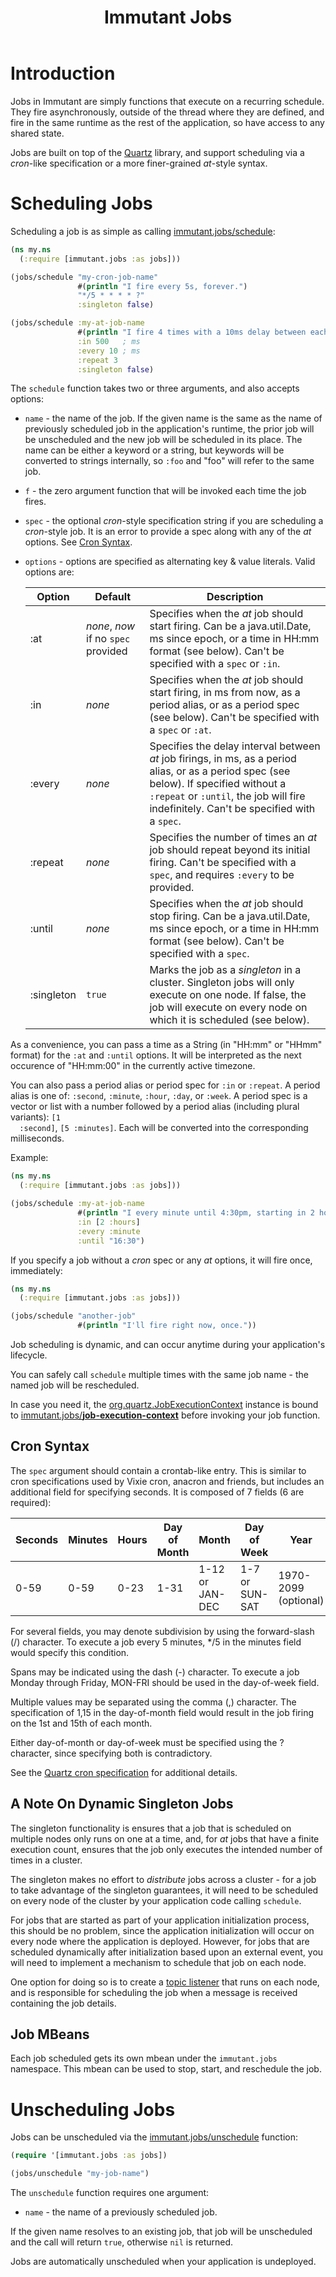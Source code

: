 #+TITLE:     Immutant Jobs

* Introduction

  Jobs in Immutant are simply functions that execute on a recurring
  schedule. They fire asynchronously, outside of the thread where they
  are defined, and fire in the same runtime as the rest of the
  application, so have access to any shared state.

  Jobs are built on top of the [[http://quartz-scheduler.org][Quartz]] library, and support scheduling
  via a /cron/-like specification or a more finer-grained /at/-style
  syntax.

* Scheduling Jobs

  Scheduling a job is as simple as calling [[./apidoc/immutant.jobs.html#var-schedule][immutant.jobs/schedule]]:

  #+begin_src clojure
    (ns my.ns
      (:require [immutant.jobs :as jobs]))
      
    (jobs/schedule "my-cron-job-name"  
                   #(println "I fire every 5s, forever.")
                   "*/5 * * * * ?"
                   :singleton false)
    
    (jobs/schedule :my-at-job-name  
                   #(println "I fire 4 times with a 10ms delay between each, starting in 500ms.")
                   :in 500   ; ms
                   :every 10 ; ms
                   :repeat 3
                   :singleton false)
  #+end_src

  The =schedule= function takes two or three arguments, and also
  accepts options:

  + =name= - the name of the job. If the given name is the same as the
    name of previously scheduled job in the application's runtime, the
    prior job will be unscheduled and the new job will be scheduled in
    its place. The name can be either a keyword or a string, but
    keywords will be converted to strings internally, so =:foo= and
    "foo" will refer to the same job.
  + =f= - the zero argument function that will be invoked each time
    the job fires.
  + =spec= - the optional /cron/-style specification string if you are
    scheduling a /cron/-style job. It is an error to provide a spec
    along with any of the /at/ options. See [[#jobs-cron-syntax][Cron Syntax]].
  + =options= - options are specified as alternating key & value
    literals. Valid options are:

    | Option     | Default                             | Description                                                                                                                                                                                                                 |
    |------------+-------------------------------------+-----------------------------------------------------------------------------------------------------------------------------------------------------------------------------------------------------------------------------|
    | :at        | /none/, /now/ if no =spec= provided | Specifies when the /at/ job should start firing. Can be a java.util.Date, ms since epoch, or a time in HH:mm format (see below). Can't be specified with a =spec= or =:in=.                                                 |
    | :in        | /none/                              | Specifies when the /at/ job should start firing, in ms from now, as a period alias, or as a period spec (see below). Can't be specified with a =spec= or =:at=.                                                             |
    | :every     | /none/                              | Specifies the delay interval between /at/ job firings, in ms, as a period alias, or as a period spec (see below). If specified without a =:repeat= or =:until=, the job will fire indefinitely. Can't be specified with a =spec=. |
    | :repeat    | /none/                              | Specifies the number of times an /at/ job should repeat beyond its initial firing. Can't be specified with a =spec=, and requires =:every= to be provided.                                                                  |
    | :until     | /none/                              | Specifies when the /at/ job should stop firing. Can be a java.util.Date, ms since epoch, or a time in HH:mm format (see below). Can't be specified with a =spec=.                                                           |
    | :singleton | =true=                              | Marks the job as a /singleton/ in a cluster. Singleton jobs will only execute on one node. If false, the job will execute on every node on which it is scheduled (see below).                                               |

  As a convenience, you can pass a time as a String (in "HH:mm" or
  "HHmm" format) for the =:at= and =:until= options. It will be
  interpreted as the next occurence of "HH:mm:00" in the currently
  active timezone.

  You can also pass a period alias or period spec for =:in= or
  =:repeat=. A period alias is one of: =:second=, =:minute=, =:hour=,
  =:day=, or =:week=. A period spec is a vector or list with a number
  followed by a period alias (including plural variants): =[1
  :second]=, =[5 :minutes]=. Each will be converted into the
  corresponding milliseconds.

  Example:

  #+begin_src clojure
    (ns my.ns
      (:require [immutant.jobs :as jobs]))
      
    (jobs/schedule :my-at-job-name  
                   #(println "I every minute until 4:30pm, starting in 2 hours.")
                   :in [2 :hours]
                   :every :minute
                   :until "16:30")
  #+end_src

  If you specify a job without a /cron/ spec or any /at/ options, it
  will fire once, immediately:

  #+begin_src clojure
    (ns my.ns
      (:require [immutant.jobs :as jobs]))
      
    (jobs/schedule "another-job"  
                   #(println "I'll fire right now, once."))
    
  #+end_src

  Job scheduling is dynamic, and can occur anytime during your
  application's lifecycle. 

  You can safely call =schedule= multiple times with the same job
  name - the named job will be rescheduled.

  In case you need it, the [[http://quartz-scheduler.org/api/2.1.5/org/quartz/JobExecutionContext.html][org.quartz.JobExecutionContext]] instance is
  bound to  [[./apidoc/immutant.jobs.html#var-*job-execution-context*][immutant.jobs/*job-execution-context*]] before invoking
  your job function.

** Cron Syntax
   :PROPERTIES:
   :CUSTOM_ID: jobs-cron-syntax
   :END:

  The =spec= argument should contain a crontab-like entry. This is
  similar to cron specifications used by Vixie cron, anacron and
  friends, but includes an additional field for specifying seconds.
  It is composed of 7 fields (6 are required):

  | Seconds | Minutes | Hours | Day of Month | Month           | Day of Week    | Year                 |
  |---------+---------+-------+--------------+-----------------+----------------+----------------------|
  |    0-59 |    0-59 |  0-23 | 1-31         | 1-12 or JAN-DEC | 1-7 or SUN-SAT | 1970-2099 (optional) |

  For several fields, you may denote subdivision by using the
  forward-slash (/) character. To execute a job every 5 minutes, */5
  in the minutes field would specify this condition.

  Spans may be indicated using the dash (-) character. To execute a
  job Monday through Friday, MON-FRI should be used in the day-of-week
  field.

  Multiple values may be separated using the comma (,) character. The
  specification of 1,15 in the day-of-month field would result in the
  job firing on the 1st and 15th of each month.

  Either day-of-month or day-of-week must be specified using the ?
  character, since specifying both is contradictory.

  See the [[http://www.quartz-scheduler.org/documentation/quartz-2.1.x/tutorials/tutorial-lesson-06][Quartz cron specification]] for additional details.


** A Note On Dynamic Singleton Jobs
   
   The singleton functionality is ensures that a job that is scheduled
   on multiple nodes only runs on one at a time, and, for /at/ jobs
   that have a finite execution count, ensures that the job only
   executes the intended number of times in a cluster.

   The singleton makes no effort to /distribute/ jobs across a
   cluster - for a job to take advantage of the singleton guarantees,
   it will need to be scheduled on every node of the cluster by your
   application code calling =schedule=.

   For jobs that are started as part of your application
   initialization process, this should be no problem, since the
   application initialization will occur on every node where the
   application is deployed. However, for jobs that are scheduled
   dynamically after initialization based upon an external event, you
   will need to implement a mechanism to schedule that job on each
   node.

   One option for doing so is to create a [[./messaging.html][topic listener]] that runs on
   each node, and is responsible for scheduling the job when a message
   is received containing the job details. 

** Job MBeans
   
   Each job scheduled gets its own mbean under the =immutant.jobs=
   namespace. This mbean can be used to stop, start, and reschedule
   the job.

* Unscheduling Jobs
  
  Jobs can be unscheduled via the [[./apidoc/immutant.jobs.html#var-unschedule][immutant.jobs/unschedule]] function:

  #+begin_src clojure
    (require '[immutant.jobs :as jobs])
    
    (jobs/unschedule "my-job-name")
  #+end_src

  The =unschedule= function requires one argument:

  * =name= - the name of a previously scheduled job.

  If the given name resolves to an existing job, that job will be unscheduled and the call will
  return =true=, otherwise =nil= is returned.

  Jobs are automatically unscheduled when your application is undeployed.


